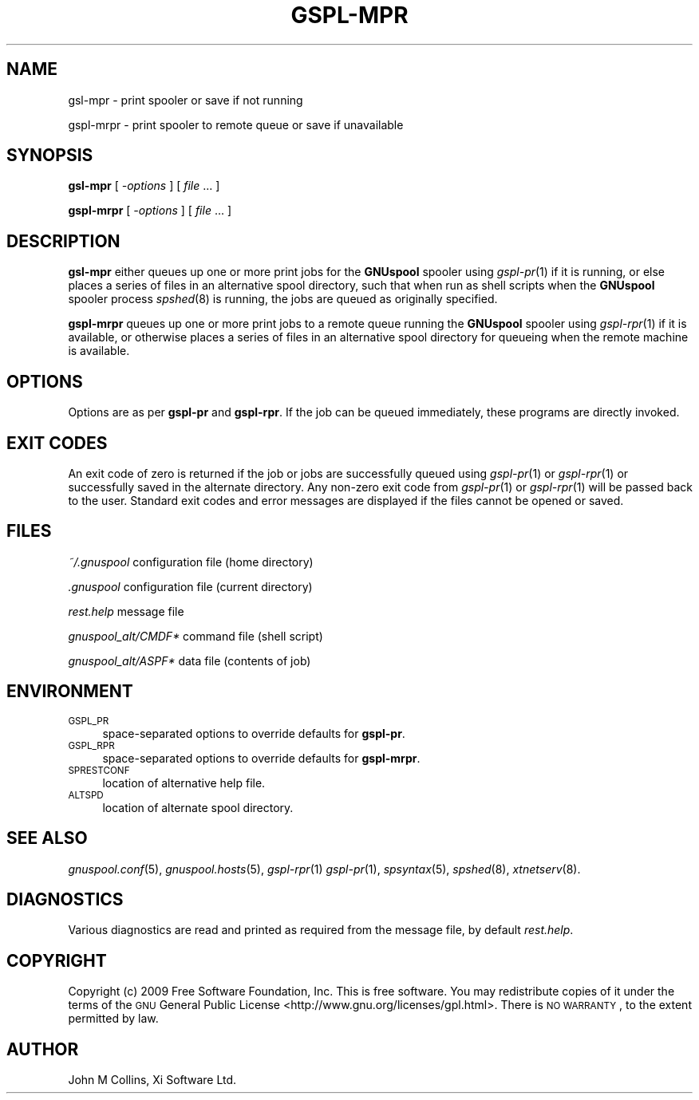 .\" Automatically generated by Pod::Man v1.37, Pod::Parser v1.32
.\"
.\" Standard preamble:
.\" ========================================================================
.de Sh \" Subsection heading
.br
.if t .Sp
.ne 5
.PP
\fB\\$1\fR
.PP
..
.de Sp \" Vertical space (when we can't use .PP)
.if t .sp .5v
.if n .sp
..
.de Vb \" Begin verbatim text
.ft CW
.nf
.ne \\$1
..
.de Ve \" End verbatim text
.ft R
.fi
..
.\" Set up some character translations and predefined strings.  \*(-- will
.\" give an unbreakable dash, \*(PI will give pi, \*(L" will give a left
.\" double quote, and \*(R" will give a right double quote.  | will give a
.\" real vertical bar.  \*(C+ will give a nicer C++.  Capital omega is used to
.\" do unbreakable dashes and therefore won't be available.  \*(C` and \*(C'
.\" expand to `' in nroff, nothing in troff, for use with C<>.
.tr \(*W-|\(bv\*(Tr
.ds C+ C\v'-.1v'\h'-1p'\s-2+\h'-1p'+\s0\v'.1v'\h'-1p'
.ie n \{\
.    ds -- \(*W-
.    ds PI pi
.    if (\n(.H=4u)&(1m=24u) .ds -- \(*W\h'-12u'\(*W\h'-12u'-\" diablo 10 pitch
.    if (\n(.H=4u)&(1m=20u) .ds -- \(*W\h'-12u'\(*W\h'-8u'-\"  diablo 12 pitch
.    ds L" ""
.    ds R" ""
.    ds C` ""
.    ds C' ""
'br\}
.el\{\
.    ds -- \|\(em\|
.    ds PI \(*p
.    ds L" ``
.    ds R" ''
'br\}
.\"
.\" If the F register is turned on, we'll generate index entries on stderr for
.\" titles (.TH), headers (.SH), subsections (.Sh), items (.Ip), and index
.\" entries marked with X<> in POD.  Of course, you'll have to process the
.\" output yourself in some meaningful fashion.
.if \nF \{\
.    de IX
.    tm Index:\\$1\t\\n%\t"\\$2"
..
.    nr % 0
.    rr F
.\}
.\"
.\" For nroff, turn off justification.  Always turn off hyphenation; it makes
.\" way too many mistakes in technical documents.
.hy 0
.if n .na
.\"
.\" Accent mark definitions (@(#)ms.acc 1.5 88/02/08 SMI; from UCB 4.2).
.\" Fear.  Run.  Save yourself.  No user-serviceable parts.
.    \" fudge factors for nroff and troff
.if n \{\
.    ds #H 0
.    ds #V .8m
.    ds #F .3m
.    ds #[ \f1
.    ds #] \fP
.\}
.if t \{\
.    ds #H ((1u-(\\\\n(.fu%2u))*.13m)
.    ds #V .6m
.    ds #F 0
.    ds #[ \&
.    ds #] \&
.\}
.    \" simple accents for nroff and troff
.if n \{\
.    ds ' \&
.    ds ` \&
.    ds ^ \&
.    ds , \&
.    ds ~ ~
.    ds /
.\}
.if t \{\
.    ds ' \\k:\h'-(\\n(.wu*8/10-\*(#H)'\'\h"|\\n:u"
.    ds ` \\k:\h'-(\\n(.wu*8/10-\*(#H)'\`\h'|\\n:u'
.    ds ^ \\k:\h'-(\\n(.wu*10/11-\*(#H)'^\h'|\\n:u'
.    ds , \\k:\h'-(\\n(.wu*8/10)',\h'|\\n:u'
.    ds ~ \\k:\h'-(\\n(.wu-\*(#H-.1m)'~\h'|\\n:u'
.    ds / \\k:\h'-(\\n(.wu*8/10-\*(#H)'\z\(sl\h'|\\n:u'
.\}
.    \" troff and (daisy-wheel) nroff accents
.ds : \\k:\h'-(\\n(.wu*8/10-\*(#H+.1m+\*(#F)'\v'-\*(#V'\z.\h'.2m+\*(#F'.\h'|\\n:u'\v'\*(#V'
.ds 8 \h'\*(#H'\(*b\h'-\*(#H'
.ds o \\k:\h'-(\\n(.wu+\w'\(de'u-\*(#H)/2u'\v'-.3n'\*(#[\z\(de\v'.3n'\h'|\\n:u'\*(#]
.ds d- \h'\*(#H'\(pd\h'-\w'~'u'\v'-.25m'\f2\(hy\fP\v'.25m'\h'-\*(#H'
.ds D- D\\k:\h'-\w'D'u'\v'-.11m'\z\(hy\v'.11m'\h'|\\n:u'
.ds th \*(#[\v'.3m'\s+1I\s-1\v'-.3m'\h'-(\w'I'u*2/3)'\s-1o\s+1\*(#]
.ds Th \*(#[\s+2I\s-2\h'-\w'I'u*3/5'\v'-.3m'o\v'.3m'\*(#]
.ds ae a\h'-(\w'a'u*4/10)'e
.ds Ae A\h'-(\w'A'u*4/10)'E
.    \" corrections for vroff
.if v .ds ~ \\k:\h'-(\\n(.wu*9/10-\*(#H)'\s-2\u~\d\s+2\h'|\\n:u'
.if v .ds ^ \\k:\h'-(\\n(.wu*10/11-\*(#H)'\v'-.4m'^\v'.4m'\h'|\\n:u'
.    \" for low resolution devices (crt and lpr)
.if \n(.H>23 .if \n(.V>19 \
\{\
.    ds : e
.    ds 8 ss
.    ds o a
.    ds d- d\h'-1'\(ga
.    ds D- D\h'-1'\(hy
.    ds th \o'bp'
.    ds Th \o'LP'
.    ds ae ae
.    ds Ae AE
.\}
.rm #[ #] #H #V #F C
.\" ========================================================================
.\"
.IX Title "GSPL-MPR 1"
.TH GSPL-MPR 1 "2009-02-17" "GNUspool Release 1" "GNUspool Print Manager"
.SH "NAME"
gsl\-mpr \- print spooler or save if not running
.PP
gspl\-mrpr \- print spooler to remote queue or save if unavailable
.SH "SYNOPSIS"
.IX Header "SYNOPSIS"
\&\fBgsl-mpr\fR
[ \fI\-options\fR ]
[ \fIfile\fR ... ]
.PP
\&\fBgspl-mrpr\fR
[ \fI\-options\fR ]
[ \fIfile\fR ... ]
.SH "DESCRIPTION"
.IX Header "DESCRIPTION"
\&\fBgsl-mpr\fR either queues up one or more print jobs for the \fBGNUspool\fR
spooler using \fIgspl\-pr\fR\|(1) if it is running, or else places a series of
files in an alternative spool directory, such that when run as shell
scripts when the \fBGNUspool\fR spooler process \fIspshed\fR\|(8) is running, the
jobs are queued as originally specified.
.PP
\&\fBgspl-mrpr\fR queues up one or more print jobs to a remote queue running
the \fBGNUspool\fR spooler using \fIgspl\-rpr\fR\|(1) if it is available, or otherwise
places a series of files in an alternative spool directory for
queueing when the remote machine is available.
.SH "OPTIONS"
.IX Header "OPTIONS"
Options are as per \fBgspl-pr\fR and \fBgspl-rpr\fR. If the job can be queued
immediately, these programs are directly invoked.
.SH "EXIT CODES"
.IX Header "EXIT CODES"
An exit code of zero is returned if the job or jobs are successfully
queued using \fIgspl\-pr\fR\|(1) or \fIgspl\-rpr\fR\|(1) or successfully saved in the alternate
directory. Any non-zero exit code from \fIgspl\-pr\fR\|(1) or \fIgspl\-rpr\fR\|(1) will be
passed back to the user. Standard exit codes and error messages are
displayed if the files cannot be opened or saved.
.SH "FILES"
.IX Header "FILES"
\&\fI~/.gnuspool\fR
configuration file (home directory)
.PP
\&\fI .gnuspool\fR
configuration file (current directory)
.PP
\&\fIrest.help\fR
message file
.PP
\&\fIgnuspool_alt/CMDF*\fR
command file (shell script)
.PP
\&\fIgnuspool_alt/ASPF*\fR
data file (contents of job)
.SH "ENVIRONMENT"
.IX Header "ENVIRONMENT"
.IP "\s-1GSPL_PR\s0" 4
.IX Item "GSPL_PR"
space-separated options to override defaults for \fBgspl-pr\fR.
.IP "\s-1GSPL_RPR\s0" 4
.IX Item "GSPL_RPR"
space-separated options to override defaults for \fBgspl-mrpr\fR.
.IP "\s-1SPRESTCONF\s0" 4
.IX Item "SPRESTCONF"
location of alternative help file.
.IP "\s-1ALTSPD\s0" 4
.IX Item "ALTSPD"
location of alternate spool directory.
.SH "SEE ALSO"
.IX Header "SEE ALSO"
\&\fIgnuspool.conf\fR\|(5),
\&\fIgnuspool.hosts\fR\|(5),
\&\fIgspl\-rpr\fR\|(1)
\&\fIgspl\-pr\fR\|(1),
\&\fIspsyntax\fR\|(5),
\&\fIspshed\fR\|(8),
\&\fIxtnetserv\fR\|(8).
.SH "DIAGNOSTICS"
.IX Header "DIAGNOSTICS"
Various diagnostics are read and printed as required from the message
file, by default \fIrest.help\fR.
.SH "COPYRIGHT"
.IX Header "COPYRIGHT"
Copyright (c) 2009 Free Software Foundation, Inc.
This is free software. You may redistribute copies of it under the
terms of the \s-1GNU\s0 General Public License
<http://www.gnu.org/licenses/gpl.html>.
There is \s-1NO\s0 \s-1WARRANTY\s0, to the extent permitted by law.
.SH "AUTHOR"
.IX Header "AUTHOR"
John M Collins, Xi Software Ltd.
